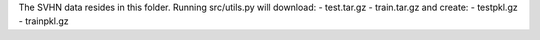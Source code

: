 The SVHN data resides in this folder.
Running src/utils.py will download:
- test.tar.gz
- train.tar.gz
and create:
- testpkl.gz
- trainpkl.gz
